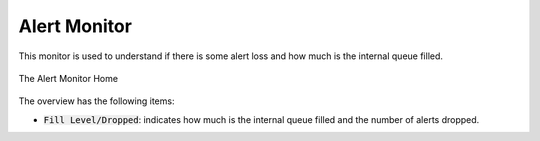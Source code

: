 .. _Alert Monitor:

Alert Monitor
=============

This monitor is used to understand if there is some alert loss and how much is the internal queue filled. 

.. figure:: ../img/alert_monitor_home.png
  :align: center
  :alt: The Alert Monitor Home

  The Alert Monitor Home

The overview has the following items:

- :code:`Fill Level/Dropped`: indicates how much is the internal queue filled and the number of alerts dropped.
